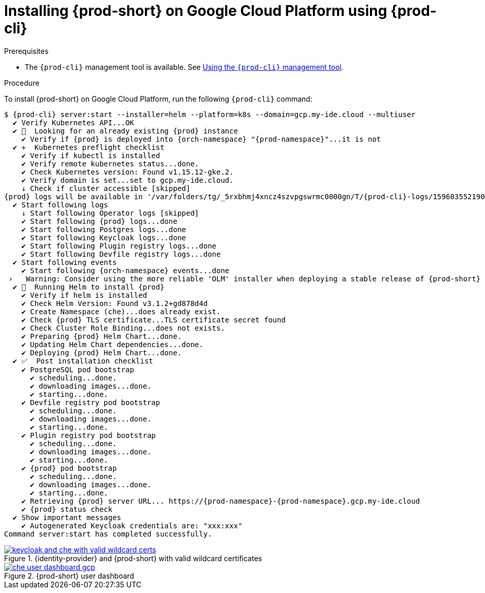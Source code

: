 // Module included in the following assemblies:
//
// installing-{prod-id-short}-on-google-cloud-platform
:page-liquid:

[id="installing-{prod-id-short}-on-google-cloud-platform-using-{prod-cli}_{context}"]
= Installing {prod-short} on Google Cloud Platform using {prod-cli}

.Prerequisites

* The `{prod-cli}` management tool is available. See link:{site-baseurl}che-7/using-the-{prod-cli}-management-tool/[Using the `{prod-cli}` management tool].

.Procedure

To install {prod-short} on Google Cloud Platform, run the following `{prod-cli}` command:

[subs="+attributes"]
----
$ {prod-cli} server:start --installer=helm --platform=k8s --domain=gcp.my-ide.cloud --multiuser
  ✔ Verify Kubernetes API...OK
  ✔ 👀  Looking for an already existing {prod} instance
    ✔ Verify if {prod} is deployed into {orch-namespace} "{prod-namespace}"...it is not
  ✔ ✈️  Kubernetes preflight checklist
    ✔ Verify if kubectl is installed
    ✔ Verify remote kubernetes status...done.
    ✔ Check Kubernetes version: Found v1.15.12-gke.2.
    ✔ Verify domain is set...set to gcp.my-ide.cloud.
    ↓ Check if cluster accessible [skipped]
{prod} logs will be available in '/var/folders/tg/_5rxbhmj4xncz4szvpgswrmc0000gn/T/{prod-cli}-logs/1596035521904'
  ✔ Start following logs
    ↓ Start following Operator logs [skipped]
    ✔ Start following {prod} logs...done
    ✔ Start following Postgres logs...done
    ✔ Start following Keycloak logs...done
    ✔ Start following Plugin registry logs...done
    ✔ Start following Devfile registry logs...done
  ✔ Start following events
    ✔ Start following {orch-namespace} events...done
 ›   Warning: Consider using the more reliable 'OLM' installer when deploying a stable release of {prod-short} (--installer=olm).
  ✔ 🏃‍  Running Helm to install {prod}
    ✔ Verify if helm is installed
    ✔ Check Helm Version: Found v3.1.2+gd878d4d
    ✔ Create Namespace (che)...does already exist.
    ✔ Check {prod} TLS certificate...TLS certificate secret found
    ✔ Check Cluster Role Binding...does not exists.
    ✔ Preparing {prod} Helm Chart...done.
    ✔ Updating Helm Chart dependencies...done.
    ✔ Deploying {prod} Helm Chart...done.
  ✔ ✅  Post installation checklist
    ✔ PostgreSQL pod bootstrap
      ✔ scheduling...done.
      ✔ downloading images...done.
      ✔ starting...done.
    ✔ Devfile registry pod bootstrap
      ✔ scheduling...done.
      ✔ downloading images...done.
      ✔ starting...done.
    ✔ Plugin registry pod bootstrap
      ✔ scheduling...done.
      ✔ downloading images...done.
      ✔ starting...done.
    ✔ {prod} pod bootstrap
      ✔ scheduling...done.
      ✔ downloading images...done.
      ✔ starting...done.
    ✔ Retrieving {prod} server URL... https://{prod-namespace}-{prod-namespace}.gcp.my-ide.cloud
    ✔ {prod} status check
  ✔ Show important messages
    ✔ Autogenerated Keycloak credentials are: "xxx:xxx"
Command server:start has completed successfully.
----

.{identity-provider} and {prod-short} with valid wildcard certificates
image::installation/keycloak-and-che-with-valid-wildcard-certs.gif[link="{imagesdir}/installation/keycloak-and-che-with-valid-wildcard-certs.gif"]

.{prod-short} user dashboard
image::installation/che-user-dashboard-gcp.png[link="{imagesdir}/installation/che-user-dashboard-gcp.png"]
